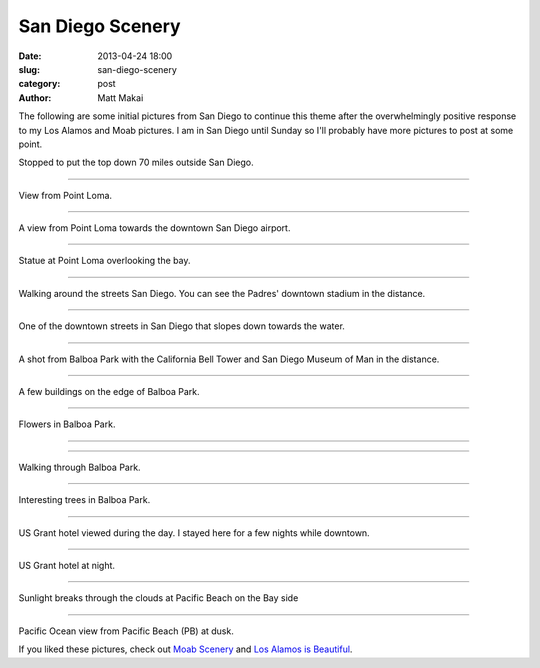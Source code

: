 San Diego Scenery
=================

:date: 2013-04-24 18:00
:slug: san-diego-scenery
:category: post
:author: Matt Makai

The following are some initial pictures from San Diego to continue this
theme after the overwhelmingly positive response to my Los Alamos and Moab
pictures. I am in San Diego until Sunday so I'll probably have more pictures
to post at some point.


.. image:: ../img/130424-san-diego-scenery/70-miles-outside-sd.jpg
  :alt: View of the area 70 miles outside San Diego 

Stopped to put the top down 70 miles outside San Diego.

----

.. image:: ../img/130424-san-diego-scenery/point-loma-view.jpg
  :alt: View from Point Loma

View from Point Loma.

----

.. image:: ../img/130424-san-diego-scenery/point-loma-view-2.jpg
  :alt: View from Point Loma towards downtown San Diego airport

A view from Point Loma towards the downtown San Diego airport.

----

.. image:: ../img/130424-san-diego-scenery/point-loma-statue.jpg
  :alt: Statue at Point Loma

Statue at Point Loma overlooking the bay.

----

.. image:: ../img/130424-san-diego-scenery/streets-padres-distance.jpg
  :alt: Streets of San Diego with Padres' stadium in the distance

Walking around the streets San Diego. You can see the Padres' 
downtown stadium in the distance.


----

.. image:: ../img/130424-san-diego-scenery/downtown-slope-water.jpg
  :alt: Downtown San Diego streets sloping towards the water

One of the downtown streets in San Diego that slopes down towards the
water.


----

.. image:: ../img/130424-san-diego-scenery/balboa-park-bell-tower.jpg
  :alt: California Bell Tower and San Diego Museum of Man in the distance

A shot from Balboa Park with the California Bell Tower and San Diego 
Museum of Man in the distance.

----

.. image:: ../img/130424-san-diego-scenery/buildings-from-balboa-park.jpg
  :alt: Buildings at the edge of Balboa Park

A few buildings on the edge of Balboa Park.


----

.. image:: ../img/130424-san-diego-scenery/balboa-park-flowers.jpg
  :alt: Flowers in Balboa Park

Flowers in Balboa Park.

----

.. image:: ../img/130424-san-diego-scenery/balboa-park-sign.jpg
  :alt: Dedication sign in Balboa Park

----

.. image:: ../img/130424-san-diego-scenery/balboa-park-walk.jpg
  :alt: Walking through Balboa Park

Walking through Balboa Park.

----

.. image:: ../img/130424-san-diego-scenery/balboa-park-trees.jpg
  :alt: Interesting trees in Balboa Park.

Interesting trees in Balboa Park.

----

.. image:: ../img/130424-san-diego-scenery/us-grant-hotel-day.jpg
  :alt: US Grant hotel during the day

US Grant hotel viewed during the day. I stayed here for a few nights while
downtown.

----

.. image:: ../img/130424-san-diego-scenery/us-grant-hotel-night.jpg
  :alt: US Grant hotel lit up at night

US Grant hotel at night.

----

.. image:: ../img/130424-san-diego-scenery/sunlight-through-clouds-pb.jpg
  :alt: Sunlight breaks through the clouds at Pacific Beach on the Bay side

Sunlight breaks through the clouds at Pacific Beach on the Bay side

----

.. image:: ../img/130424-san-diego-scenery/pacific-ocean-pb.jpg
  :alt: Pacific Ocean view at dusk

Pacific Ocean view from Pacific Beach (PB) at dusk.


If you liked these pictures, check out `Moab Scenery <../moab-scenery.html>`_
and `Los Alamos is Beautiful <../los-alamos-new-mexico-is-beautiful.html>`_.


